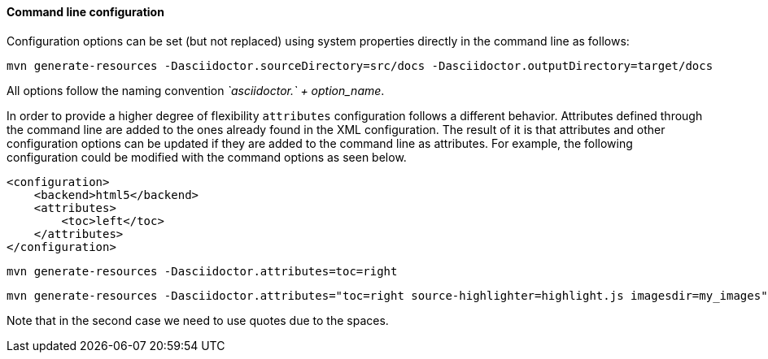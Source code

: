 ==== Command line configuration

Configuration options can be set (but not replaced) using system properties directly in the command line as follows:

 mvn generate-resources -Dasciidoctor.sourceDirectory=src/docs -Dasciidoctor.outputDirectory=target/docs

All options follow the naming convention _`asciidoctor.` + option_name_.

In order to provide a higher degree of flexibility `attributes` configuration follows a different behavior.
Attributes defined through the command line are added to the ones already found in the XML configuration.
The result of it is that attributes and other configuration options can be updated if they are added to the command line as attributes.
For example, the following configuration could be modified with the command options as seen below.

[source,xml]
----
<configuration>
    <backend>html5</backend>
    <attributes>
        <toc>left</toc>
    </attributes>
</configuration>
----

 mvn generate-resources -Dasciidoctor.attributes=toc=right

 mvn generate-resources -Dasciidoctor.attributes="toc=right source-highlighter=highlight.js imagesdir=my_images"

Note that in the second case we need to use quotes due to the spaces.
